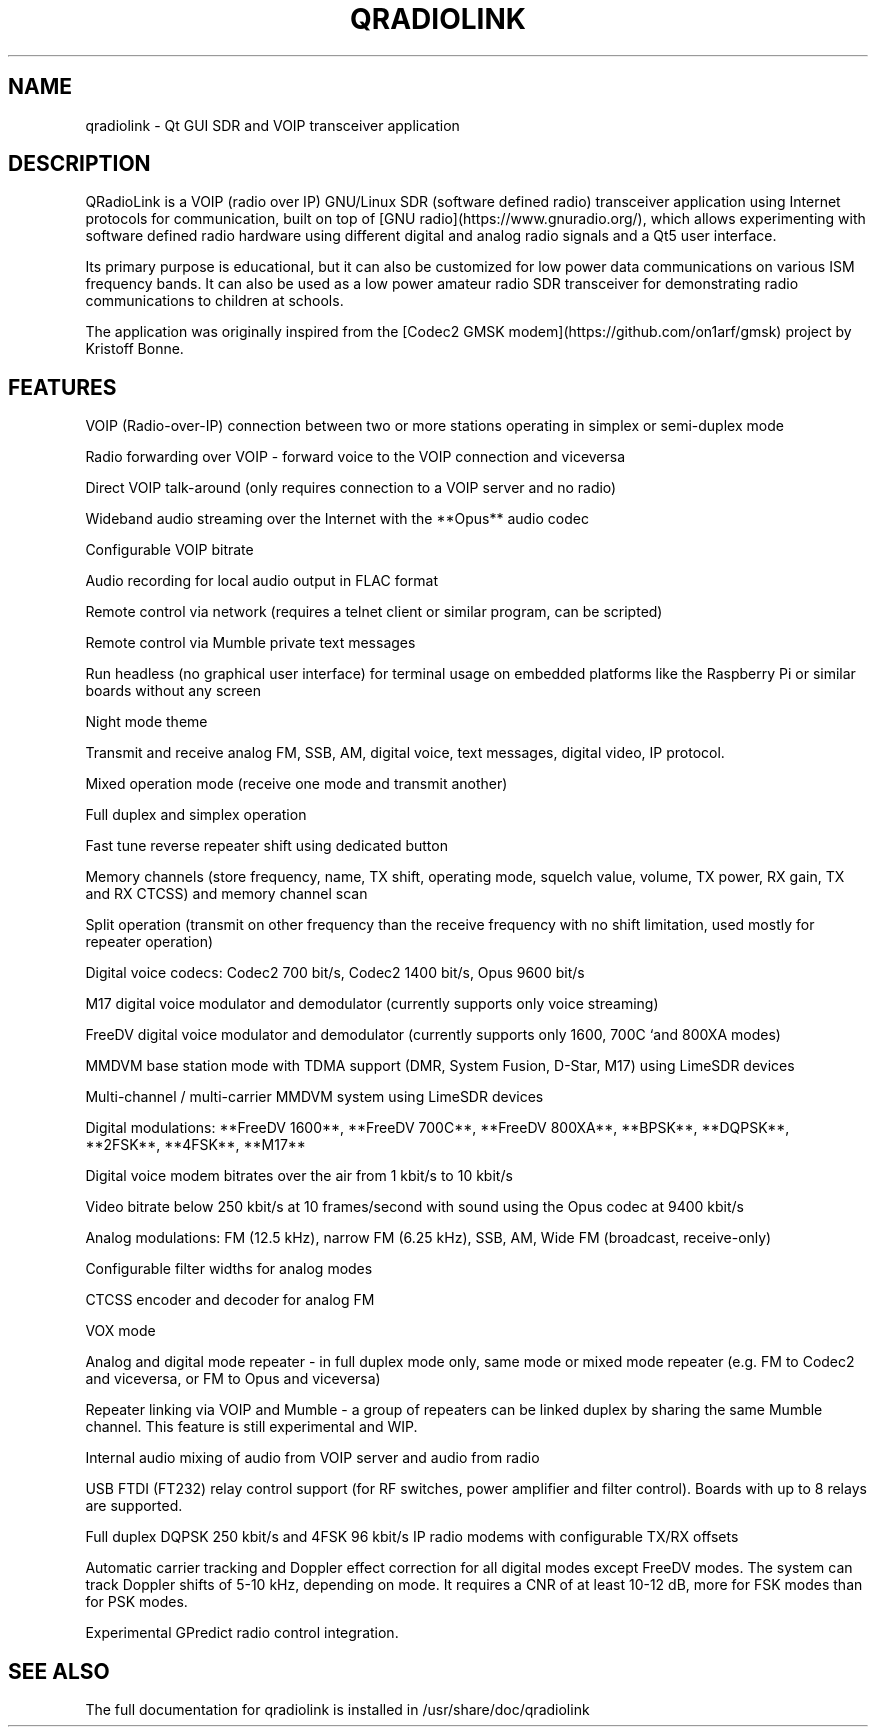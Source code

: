 .TH QRADIOLINK "1" "July 2021" "qradiolink" "User Commands"
.SH NAME
qradiolink \- Qt GUI SDR and VOIP transceiver application
.SH DESCRIPTION
QRadioLink is a VOIP (radio over IP) GNU/Linux SDR (software defined radio) transceiver application using Internet protocols for communication,
built on top of [GNU radio](https://www.gnuradio.org/), 
which allows experimenting with software defined radio hardware using different digital and analog radio signals and a Qt5 user interface.
.PP
Its primary purpose is educational, but it can also be customized for low power data communications on various ISM frequency bands.
It can also be used as a low power amateur radio SDR transceiver for demonstrating radio communications to children at schools.
.PP
The application was originally inspired from the [Codec2 GMSK modem](https://github.com/on1arf/gmsk) project by Kristoff Bonne.
.SH FEATURES
.PP
VOIP (Radio-over-IP) connection between two or more stations operating in simplex or semi-duplex mode
.PP
Radio forwarding over VOIP - forward voice to the VOIP connection and viceversa
.PP
Direct VOIP talk-around (only requires connection to a VOIP server and no radio)
.PP
Wideband audio streaming over the Internet with the **Opus** audio codec
.PP
Configurable VOIP bitrate
.PP
Audio recording for local audio output in FLAC format
.PP
Remote control via network (requires a telnet client or similar program, can be scripted)
.PP
Remote control via Mumble private text messages
.PP
Run headless (no graphical user interface) for terminal usage on embedded platforms like the Raspberry Pi or similar boards without any screen
.PP
Night mode theme
.PP
Transmit and receive analog FM, SSB, AM, digital voice, text messages, digital video, IP protocol.
.PP
Mixed operation mode (receive one mode and transmit another)
.PP
Full duplex and simplex operation
.PP
Fast tune reverse repeater shift using dedicated button
.PP
Memory channels (store frequency, name, TX shift, operating mode, squelch value, volume, TX power, RX gain, TX and RX CTCSS) and memory channel scan 
.PP
Split operation (transmit on other frequency than the receive frequency with no shift limitation, used mostly for repeater operation)
.PP
Digital voice codecs: Codec2 700 bit/s, Codec2 1400 bit/s, Opus 9600 bit/s
.PP
M17 digital voice modulator and demodulator (currently supports only voice streaming)
.PP
FreeDV digital voice modulator and demodulator (currently supports only 1600, 700C `and 800XA modes)
.PP
MMDVM base station mode with TDMA support (DMR, System Fusion, D-Star, M17) using LimeSDR devices
.PP
Multi-channel / multi-carrier MMDVM system using LimeSDR devices
.PP
Digital modulations: **FreeDV 1600**, **FreeDV 700C**, **FreeDV 800XA**, **BPSK**, **DQPSK**, **2FSK**, **4FSK**, **M17**
.PP
Digital voice modem bitrates over the air from 1 kbit/s to 10 kbit/s
.PP
Video bitrate below 250 kbit/s at 10 frames/second with sound using the Opus codec at 9400 kbit/s
.PP
Analog modulations: FM (12.5 kHz), narrow FM (6.25 kHz), SSB, AM, Wide FM (broadcast, receive-only)
.PP
Configurable filter widths for analog modes
.PP
CTCSS encoder and decoder for analog FM
.PP
VOX mode
.PP
Analog and digital mode repeater - in full duplex mode only, same mode or mixed mode repeater (e.g. FM to Codec2 and viceversa, or FM to Opus and viceversa)
.PP
Repeater linking via VOIP and Mumble - a group of repeaters can be linked duplex by sharing the same Mumble channel. This feature is still experimental and WIP.
.PP
Internal audio mixing of audio from VOIP server and audio from radio
.PP
USB FTDI (FT232) relay control support (for RF switches, power amplifier and filter control). Boards with up to 8 relays are supported.
.PP
Full duplex DQPSK 250 kbit/s and 4FSK 96 kbit/s IP radio modems with configurable TX/RX offsets
.PP
Automatic carrier tracking and Doppler effect correction for all digital modes except FreeDV modes. The system can track Doppler shifts of 5-10 kHz, depending on mode. It requires a CNR of at least 10-12 dB, more for FSK modes than for PSK modes. 
.PP
Experimental GPredict radio control integration.
.SH "SEE ALSO"
The full documentation for qradiolink is installed
in /usr/share/doc/qradiolink
